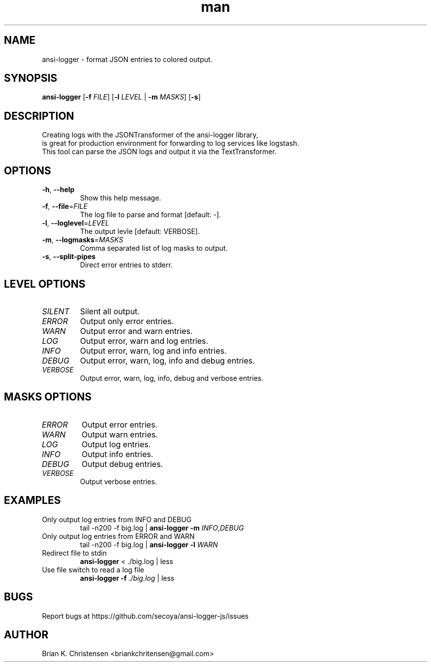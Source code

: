 .\" Manpage for ansi-logger.
.\" Contact briankchritensen@gmail.com to correct errors or typos.

.TH man 1 "07 Nov 2017" "3.1.4" "ansi-logger man page"

.SH NAME
ansi-logger \- format JSON entries to colored output.

.SH SYNOPSIS
.B ansi-logger
[\fB\-f\fR \fIFILE\fR]
[\fB\-l\fR \fILEVEL\fR | \fB-m\fR \fIMASKS\fR]
[\fB\-s\fR]

.SH DESCRIPTION
.RE
Creating logs with the JSONTransformer of the ansi-logger library,
.RE
is great for production environment for forwarding to log services like logstash.
.RE
This tool can parse the JSON logs and output it via the TextTransformer.

.SH OPTIONS
.TP
.BR \-h ", " \-\-help
Show this help message.

.TP
.BR \-f ", " \-\-file =\fIFILE\fR
The log file to parse and format [default: -].

.TP
.BR \-l ", " \-\-loglevel =\fILEVEL\fR
The output levle [default: VERBOSE].

.TP
.BR \-m ", " \-\-logmasks =\fIMASKS\fR
Comma separated list of log masks to output.

.TP
.BR \-s ", " \-\-split-pipes
Direct error entries to stderr.

.SH LEVEL OPTIONS
.TP
.IR SILENT
Silent all output.

.TP
.IR ERROR
Output only error entries.

.TP
.IR WARN
Output error and warn entries.

.TP
.IR LOG
Output error, warn and log entries.

.TP
.IR INFO
Output error, warn, log and info entries.

.TP
.IR DEBUG
Output error, warn, log, info and debug entries.

.TP
.IR VERBOSE
Output error, warn, log, info, debug and verbose entries.

.SH MASKS OPTIONS

.TP
.IR ERROR
Output error entries.

.TP
.IR WARN
Output warn entries.

.TP
.IR LOG
Output log entries.

.TP
.IR INFO
Output info entries.

.TP
.IR DEBUG
Output debug entries.

.TP
.IR VERBOSE
Output verbose entries.

.SH EXAMPLES
.TP
Only output log entries from INFO and DEBUG
tail -n200 -f big.log | \fBansi-logger\fR \fB\-m\fR \fIINFO\fR,\fIDEBUG\fR

.TP
Only output log entries from ERROR and WARN
tail -n200 -f big.log | \fBansi-logger\fR \fB\-l\fR \fIWARN\fR

.TP
Redirect file to stdin
\fBansi-logger\fR < ./big.log | less

.TP
Use file switch to read a log file
\fBansi-logger\fR \fB\-f\fR \fI./big.log\fR | less

.SH BUGS
Report bugs at https://github.com/secoya/ansi-logger-js/issues

.SH AUTHOR
Brian K. Christensen <briankchritensen@gmail.com>
